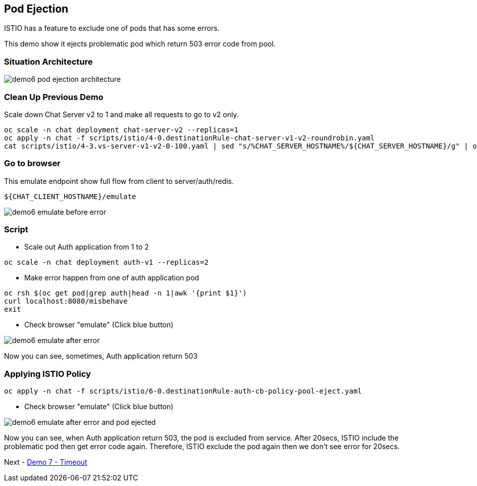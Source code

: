 Pod Ejection 
------------

ISTIO has a feature to exclude one of pods that has some errors.

This demo show it ejects problematic pod which return 503 error code from pool.



### Situation Architecture ###

image::./images/demo6_pod_ejection_architecture.png[]



### Clean Up Previous Demo ###

Scale down Chat Server v2 to 1 and make all requests to go to v2 only.
```
oc scale -n chat deployment chat-server-v2 --replicas=1
oc apply -n chat -f scripts/istio/4-0.destinationRule-chat-server-v1-v2-roundrobin.yaml
cat scripts/istio/4-3.vs-server-v1-v2-0-100.yaml | sed "s/%CHAT_SERVER_HOSTNAME%/${CHAT_SERVER_HOSTNAME}/g" | oc apply -f -
```


### Go to browser ###

This emulate endpoint show full flow from client to server/auth/redis.
```
${CHAT_CLIENT_HOSTNAME}/emulate
```

image::./images/demo6_emulate_before_error.png[]

### Script ###

- Scale out Auth application from 1 to 2
```
oc scale -n chat deployment auth-v1 --replicas=2
```

- Make error happen from one of auth application pod
```
oc rsh $(oc get pod|grep auth|head -n 1|awk '{print $1}')  
curl localhost:8080/misbehave
exit
```

- Check browser "emulate" (Click blue button)

image::./images/demo6_emulate_after_error.png[]

Now you can see, sometimes, Auth application return 503 


### Applying ISTIO Policy ###
```
oc apply -n chat -f scripts/istio/6-0.destinationRule-auth-cb-policy-pool-eject.yaml 
```

- Check browser "emulate" (Click blue button)

image::./images/demo6_emulate_after_error_and_pod_ejected.png[]

Now you can see, when Auth application return 503, the pod is excluded from service. After 20secs, ISTIO include the problematic pod then get error code again. Therefore, ISTIO exclude the pod again then we don't see error for 20secs.


Next - link:./9.timeout.adoc[Demo 7 - Timeout]

